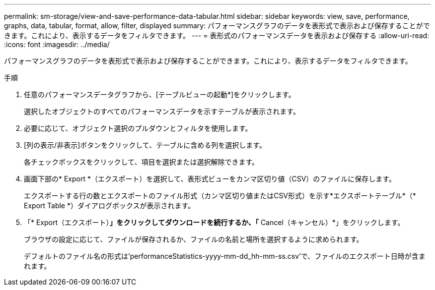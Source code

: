 ---
permalink: sm-storage/view-and-save-performance-data-tabular.html 
sidebar: sidebar 
keywords: view, save, performance, graphs, data, tabular, format, allow, filter, displayed 
summary: パフォーマンスグラフのデータを表形式で表示および保存することができます。これにより、表示するデータをフィルタできます。 
---
= 表形式のパフォーマンスデータを表示および保存する
:allow-uri-read: 
:icons: font
:imagesdir: ../media/


[role="lead"]
パフォーマンスグラフのデータを表形式で表示および保存することができます。これにより、表示するデータをフィルタできます。

.手順
. 任意のパフォーマンスデータグラフから、[テーブルビューの起動*]をクリックします。
+
選択したオブジェクトのすべてのパフォーマンスデータを示すテーブルが表示されます。

. 必要に応じて、オブジェクト選択のプルダウンとフィルタを使用します。
. [列の表示/非表示]ボタンをクリックして、テーブルに含める列を選択します。
+
各チェックボックスをクリックして、項目を選択または選択解除できます。

. 画面下部の* Export *（エクスポート）を選択して、表形式ビューをカンマ区切り値（CSV）のファイルに保存します。
+
エクスポートする行の数とエクスポートのファイル形式（カンマ区切り値またはCSV形式）を示す*エクスポートテーブル*（* Export Table *）ダイアログボックスが表示されます。

. 「* Export（エクスポート）*」をクリックしてダウンロードを続行するか、「* Cancel（キャンセル）*」をクリックします。
+
ブラウザの設定に応じて、ファイルが保存されるか、ファイルの名前と場所を選択するように求められます。

+
デフォルトのファイル名の形式は'performanceStatistics-yyyy-mm-dd_hh-mm-ss.csv'で、ファイルのエクスポート日時が含まれます。


